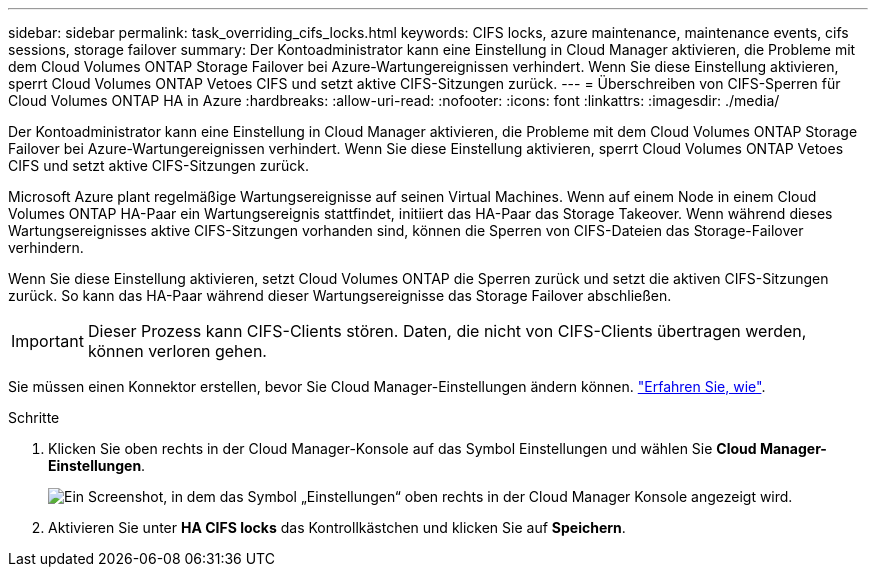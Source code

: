 ---
sidebar: sidebar 
permalink: task_overriding_cifs_locks.html 
keywords: CIFS locks, azure maintenance, maintenance events, cifs sessions, storage failover 
summary: Der Kontoadministrator kann eine Einstellung in Cloud Manager aktivieren, die Probleme mit dem Cloud Volumes ONTAP Storage Failover bei Azure-Wartungereignissen verhindert. Wenn Sie diese Einstellung aktivieren, sperrt Cloud Volumes ONTAP Vetoes CIFS und setzt aktive CIFS-Sitzungen zurück. 
---
= Überschreiben von CIFS-Sperren für Cloud Volumes ONTAP HA in Azure
:hardbreaks:
:allow-uri-read: 
:nofooter: 
:icons: font
:linkattrs: 
:imagesdir: ./media/


[role="lead"]
Der Kontoadministrator kann eine Einstellung in Cloud Manager aktivieren, die Probleme mit dem Cloud Volumes ONTAP Storage Failover bei Azure-Wartungereignissen verhindert. Wenn Sie diese Einstellung aktivieren, sperrt Cloud Volumes ONTAP Vetoes CIFS und setzt aktive CIFS-Sitzungen zurück.

Microsoft Azure plant regelmäßige Wartungsereignisse auf seinen Virtual Machines. Wenn auf einem Node in einem Cloud Volumes ONTAP HA-Paar ein Wartungsereignis stattfindet, initiiert das HA-Paar das Storage Takeover. Wenn während dieses Wartungsereignisses aktive CIFS-Sitzungen vorhanden sind, können die Sperren von CIFS-Dateien das Storage-Failover verhindern.

Wenn Sie diese Einstellung aktivieren, setzt Cloud Volumes ONTAP die Sperren zurück und setzt die aktiven CIFS-Sitzungen zurück. So kann das HA-Paar während dieser Wartungsereignisse das Storage Failover abschließen.


IMPORTANT: Dieser Prozess kann CIFS-Clients stören. Daten, die nicht von CIFS-Clients übertragen werden, können verloren gehen.

Sie müssen einen Konnektor erstellen, bevor Sie Cloud Manager-Einstellungen ändern können. link:concept_connectors.html#how-to-create-a-connector["Erfahren Sie, wie"].

.Schritte
. Klicken Sie oben rechts in der Cloud Manager-Konsole auf das Symbol Einstellungen und wählen Sie *Cloud Manager-Einstellungen*.
+
image:screenshot_settings_icon.gif["Ein Screenshot, in dem das Symbol „Einstellungen“ oben rechts in der Cloud Manager Konsole angezeigt wird."]

. Aktivieren Sie unter *HA CIFS locks* das Kontrollkästchen und klicken Sie auf *Speichern*.

